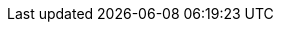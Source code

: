 :moduledir: ..
:branch: master
:github-repo: https://github.com/redhat-developer-demos/knative-tutorial/blob/{branch}
:basics-repo: basics
:configs-and-routes-repo: configs-and-routes
:scaling-repo: scaling
:eventing-repo: eventing
:experimental:
:minikube-version: v1.10.1
:knative-version: v0.14.0
:openshift-version: v4.1
:knative-istio-version: 1.3.6
:kubernetes-version: v1.15.0

:knative-serving-repo: https://github.com/knative/serving/releases/download
:knative-serving-version: v0.14.0
:knative-eventing-version: v0.14.0
:knative-sources-repo: https://github.com/knative/eventing-sources/releases/download
:knative-sources-version: v0.14.1
:knative-eventing-repo: https://github.com/knative/eventing/releases/download